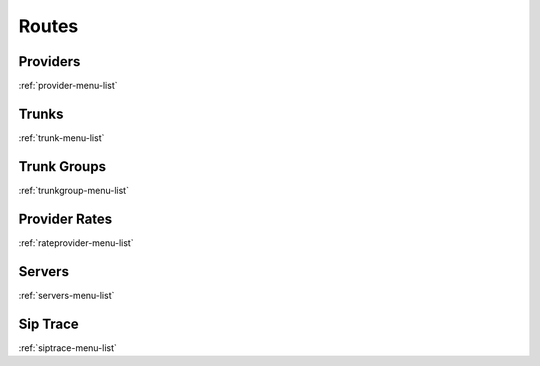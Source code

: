 ******
Routes
******


Providers
*********
:ref:`provider-menu-list`


Trunks
******
:ref:`trunk-menu-list`


Trunk Groups
************
:ref:`trunkgroup-menu-list`


Provider Rates
**************
:ref:`rateprovider-menu-list`


Servers
*******
:ref:`servers-menu-list`


Sip Trace
*********
:ref:`siptrace-menu-list`


